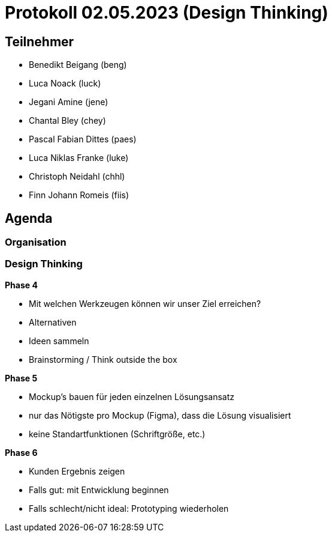 = Protokoll 02.05.2023 (Design Thinking)

== Teilnehmer
* Benedikt Beigang (beng)
* Luca Noack (luck)
* Jegani Amine (jene)
* Chantal Bley (chey)
* Pascal Fabian Dittes (paes)
* Luca Niklas Franke (luke)
* Christoph Neidahl (chhl)
* Finn Johann Romeis (fiis)

== Agenda

=== Organisation



=== Design Thinking

****
**Phase 4**

* Mit welchen Werkzeugen können wir unser Ziel erreichen?
* Alternativen
* Ideen sammeln
* Brainstorming / Think outside the box
****

****
**Phase 5**

* Mockup's bauen für jeden einzelnen Lösungsansatz
* nur das Nötigste pro Mockup (Figma), dass die Lösung visualisiert
* keine Standartfunktionen (Schriftgröße, etc.)
****

****
**Phase 6**

* Kunden Ergebnis zeigen
* Falls gut: mit Entwicklung beginnen
* Falls schlecht/nicht ideal: Prototyping wiederholen 
****